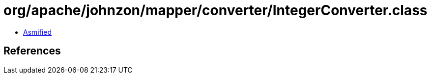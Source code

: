 = org/apache/johnzon/mapper/converter/IntegerConverter.class

 - link:IntegerConverter-asmified.java[Asmified]

== References

